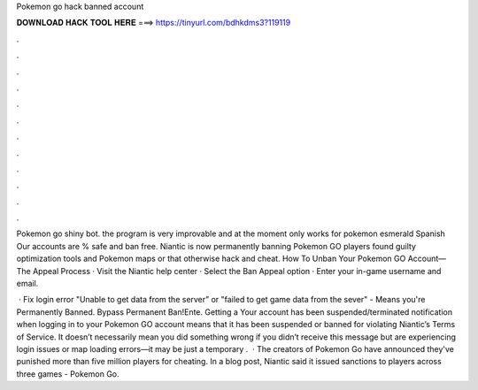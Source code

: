 Pokemon go hack banned account



𝐃𝐎𝐖𝐍𝐋𝐎𝐀𝐃 𝐇𝐀𝐂𝐊 𝐓𝐎𝐎𝐋 𝐇𝐄𝐑𝐄 ===> https://tinyurl.com/bdhkdms3?119119



.



.



.



.



.



.



.



.



.



.



.



.

Pokemon go shiny bot. the program is very improvable and at the moment only works for pokemon esmerald Spanish Our accounts are % safe and ban free. Niantic is now permanently banning Pokemon GO players found guilty optimization tools and Pokemon maps or that otherwise hack and cheat. How To Unban Your Pokemon GO Account—The Appeal Process · Visit the Niantic help center · Select the Ban Appeal option · Enter your in-game username and email.

 · Fix login error "Unable to get data from the server” or "failed to get game data from the sever" - Means you're Permanently Banned. Bypass Permanent Ban!Ente. Getting a Your account has been suspended/terminated notification when logging in to your Pokemon GO account means that it has been suspended or banned for violating Niantic’s Terms of Service. It doesn’t necessarily mean you did something wrong if you didn’t receive this message but are experiencing login issues or map loading errors—it may be just a temporary .  · The creators of Pokemon Go have announced they've punished more than five million players for cheating. In a blog post, Niantic said it issued sanctions to players across three games - Pokemon Go.
